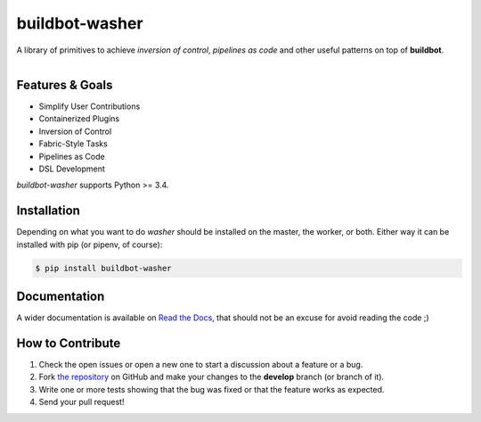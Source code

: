 buildbot-washer |license| |pyver| |version| |tests| |coverage|
==============================================================

A library of primitives to achieve *inversion of control*, *pipelines as
code* and other useful patterns on top of **buildbot**.

.. figure:: https://raw.githubusercontent.com/BBVA/buildbot-washer/develop/logo.png
   :align: right
   :alt: buildbot-washer logo


Features & Goals
----------------

* Simplify User Contributions
* Containerized Plugins
* Inversion of Control
* Fabric-Style Tasks
* Pipelines as Code
* DSL Development

`buildbot-washer` supports Python >= 3.4.


Installation
------------

Depending on what you want to do `washer` should be installed on the master,
the worker, or both. Either way it can be installed with pip (or pipenv, of
course):

.. code-block:: bash

   $ pip install buildbot-washer


Documentation
-------------

A wider documentation is available on `Read the Docs`_, that should not be an
excuse for avoid reading the code ;)


How to Contribute
-----------------

#. Check the open issues or open a new one to start a discussion about a
   feature or a bug.
#. Fork `the repository`_ on GitHub and make your changes to the **develop**
   branch (or branch of it).
#. Write one or more tests showing that the bug was fixed or that the feature
   works as expected.
#. Send your pull request!


.. |license| image:: https://img.shields.io/pypi/l/buildbot-washer.svg
   :target: https://github.com/BBVA/buildbot-washer/blob/develop/LICENSE

.. |pyver| image:: https://img.shields.io/pypi/pyversions/buildbot-washer.svg
   :target: https://pypi.org/project/buildbot-washer/

.. |version| image:: https://img.shields.io/pypi/v/buildbot-washer.svg
   :target: https://pypi.org/project/buildbot-washer/

.. |tests| image:: https://img.shields.io/travis/BBVA/buildbot-washer.svg
   :target: https://travis-ci.org/BBVA/buildbot-washer

.. |coverage| image:: https://img.shields.io/codecov/c/gh/BBVA/buildbot-washer.svg
   :target: https://codecov.io/gh/BBVA/buildbot-washer

.. _Read the Docs: https://readthedocs.org
.. _the repository: https://github.com/BBVA/buildbot-washer

